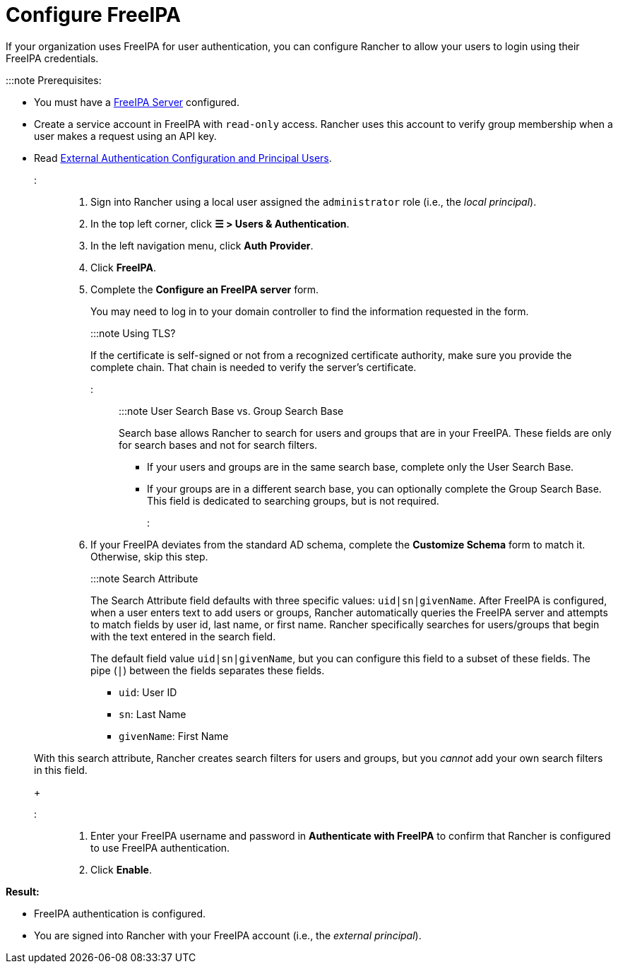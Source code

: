 = Configure FreeIPA

+++<head>++++++<link rel="canonical" href="https://ranchermanager.docs.rancher.com/how-to-guides/new-user-guides/authentication-permissions-and-global-configuration/authentication-config/configure-freeipa">++++++</link>++++++</head>+++

If your organization uses FreeIPA for user authentication, you can configure Rancher to allow your users to login using their FreeIPA credentials.

:::note Prerequisites:

* You must have a https://www.freeipa.org/[FreeIPA Server] configured.
* Create a service account in FreeIPA with `read-only` access. Rancher uses this account to verify group membership when a user makes a request using an API key.
* Read link:authentication-config.md#external-authentication-configuration-and-principal-users[External Authentication Configuration and Principal Users].

:::

. Sign into Rancher using a local user assigned the `administrator` role (i.e., the _local principal_).
. In the top left corner, click *☰ > Users & Authentication*.
. In the left navigation menu, click *Auth Provider*.
. Click *FreeIPA*.
. Complete the *Configure an FreeIPA server* form.
+
You may need to log in to your domain controller to find the information requested in the form.
+
:::note Using TLS?
+
If the certificate is self-signed or not from a recognized certificate authority, make sure you provide the complete chain. That chain is needed to verify the server's certificate.
+
:::
+
:::note User Search Base vs. Group Search Base
+
Search base allows Rancher to search for users and groups that are in your FreeIPA.  These fields are only for search bases and not for search filters.

 ** If your users and groups are in the same search base, complete only the User Search Base.
 ** If your groups are in a different search base, you can optionally complete the Group Search Base. This field is dedicated to searching groups, but is not required.

+
:::

. If your FreeIPA deviates from the standard AD schema, complete the *Customize Schema* form to match it. Otherwise, skip this step.
+
:::note Search Attribute
+
The Search Attribute field defaults with three specific values: `uid|sn|givenName`. After FreeIPA is configured, when a user enters text to add users or groups, Rancher automatically queries the FreeIPA server and attempts to match fields by user id, last name, or first name. Rancher specifically searches for users/groups that begin with the text entered in the search field.
+
The default field value `uid|sn|givenName`, but you can configure this field to a subset of these fields. The pipe (`|`) between the fields separates these fields.

 ** `uid`: User ID
 ** `sn`: Last Name
 ** `givenName`: First Name

+
With this search attribute, Rancher creates search filters for users and groups, but you _cannot_ add your own search filters in this field.
+
:::

. Enter your FreeIPA username and password in *Authenticate with FreeIPA* to confirm that Rancher is configured to use FreeIPA authentication.
. Click *Enable*.

*Result:*

* FreeIPA authentication is configured.
* You are signed into Rancher with your FreeIPA account (i.e., the _external principal_).
